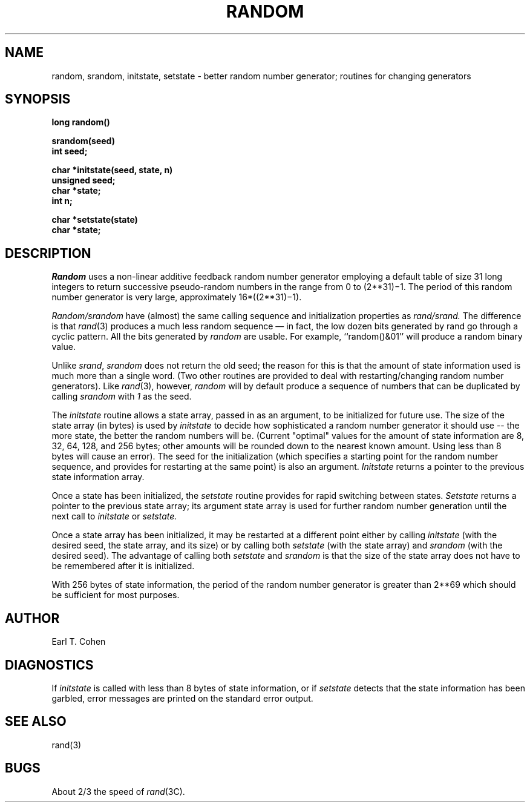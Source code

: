 .\" Copyright (c) 1983 The Regents of the University of California.
.\" All rights reserved.
.\"
.\" Redistribution and use in source and binary forms are permitted provided
.\" that: (1) source distributions retain this entire copyright notice and
.\" comment, and (2) distributions including binaries display the following
.\" acknowledgement:  ``This product includes software developed by the
.\" University of California, Berkeley and its contributors'' in the
.\" documentation or other materials provided with the distribution and in
.\" all advertising materials mentioning features or use of this software.
.\" Neither the name of the University nor the names of its contributors may
.\" be used to endorse or promote products derived from this software without
.\" specific prior written permission.
.\" THIS SOFTWARE IS PROVIDED ``AS IS'' AND WITHOUT ANY EXPRESS OR IMPLIED
.\" WARRANTIES, INCLUDING, WITHOUT LIMITATION, THE IMPLIED WARRANTIES OF
.\" MERCHANTABILITY AND FITNESS FOR A PARTICULAR PURPOSE.
.\"
.\"	@(#)random.3	6.4 (Berkeley) 6/23/90
.\"
.UC 7
.TH RANDOM 3 "June 23, 1990"
.UC 5
.SH NAME
random, srandom, initstate, setstate \- better random number generator; routines for changing generators
.SH SYNOPSIS
.nf
.B long  random()
.PP
.B srandom(seed)
.B int  seed;
.PP
.B char  *initstate(seed, state, n)
.B unsigned  seed;
.B char  *state;
.B int  n;
.PP
.B char  *setstate(state)
.B char  *state;
.fi
.SH DESCRIPTION
.PP
.I Random
uses a non-linear additive feedback random number generator employing a
default table of size 31 long integers to return successive pseudo-random
numbers in the range from 0 to
.if t 2\u\s731\s10\d\(mi1.
.if n (2**31)\(mi1.
The period of this random number generator is very large, approximately
.if t 16\(mu(2\u\s731\s10\d\(mi1).
.if n 16*((2**31)\(mi1).
.PP
.I Random/srandom
have (almost) the same calling sequence and initialization properties as
.I rand/srand.
The difference is that
.IR rand (3)
produces a much less random sequence \(em in fact, the low dozen bits
generated by rand go through a cyclic pattern.  All the bits generated by
.I random
are usable.  For example, ``random()&01'' will produce a random binary
value.
.PP
Unlike
.IR srand ,
.I srandom
does not return the old seed; the reason for this is that the amount of
state information used is much more than a single word.  (Two other
routines are provided to deal with restarting/changing random
number generators).  Like
.IR rand (3),
however,
.I random
will by default produce a sequence of numbers that can be duplicated
by calling
.I srandom
with 
.I 1
as the seed.
.PP
The
.I initstate
routine allows a state array, passed in as an argument, to be initialized
for future use.  The size of the state array (in bytes) is used by
.I initstate
to decide how sophisticated a random number generator it should use -- the
more state, the better the random numbers will be.
(Current "optimal" values for the amount of state information are
8, 32, 64, 128, and 256 bytes; other amounts will be rounded down to
the nearest known amount.  Using less than 8 bytes will cause an error).
The seed for the initialization (which specifies a starting point for
the random number sequence, and provides for restarting at the same
point) is also an argument.
.I Initstate
returns a pointer to the previous state information array.
.PP
Once a state has been initialized, the
.I setstate
routine provides for rapid switching between states.
.I Setstate
returns a pointer to the previous state array; its
argument state array is used for further random number generation
until the next call to
.I initstate
or
.I setstate.
.PP
Once a state array has been initialized, it may be restarted at a
different point either by calling
.I initstate
(with the desired seed, the state array, and its size) or by calling
both
.I setstate
(with the state array) and
.I srandom
(with the desired seed).
The advantage of calling both
.I setstate
and
.I srandom
is that the size of the state array does not have to be remembered after
it is initialized.
.PP
With 256 bytes of state information, the period of the random number
generator is greater than
.if t 2\u\s769\s10\d,
.if n 2**69
which should be sufficient for most purposes.
.SH AUTHOR
Earl T. Cohen
.SH DIAGNOSTICS
.PP
If
.I initstate
is called with less than 8 bytes of state information, or if
.I setstate
detects that the state information has been garbled, error
messages are printed on the standard error output.
.SH "SEE ALSO"
rand(3)
.SH BUGS
About 2/3 the speed of
.IR rand (3C).
